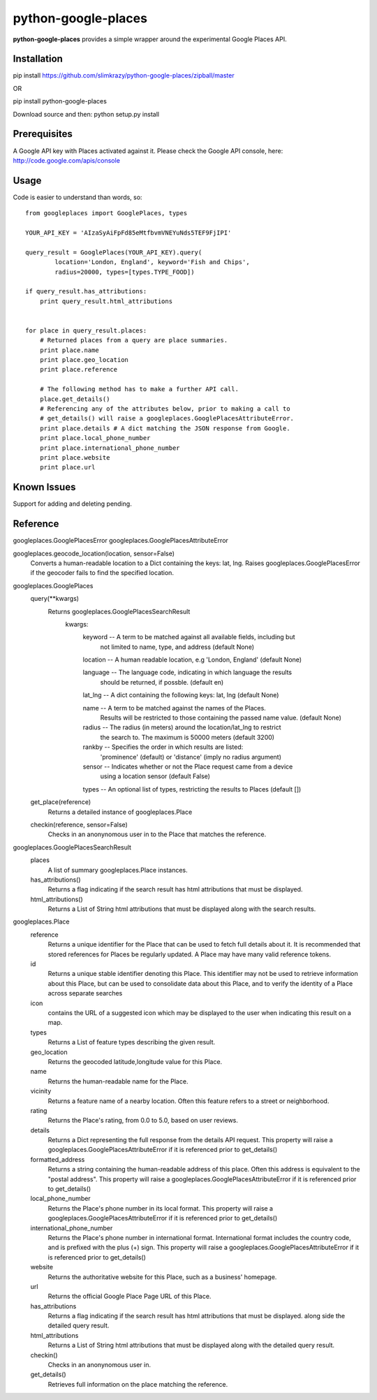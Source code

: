 =============
python-google-places
=============

.. _introduction:

**python-google-places** provides a simple wrapper around the experimental
Google Places API.


Installation
============

.. _installation:
pip install https://github.com/slimkrazy/python-google-places/zipball/master

OR

pip install python-google-places

Download source and then:
python setup.py install


Prerequisites
============

.. _prerequisites:
A Google API key with Places activated against it. Please check the Google API
console, here: http://code.google.com/apis/console


Usage
=====

.. _usage:
Code is easier to understand than words, so::

    from googleplaces import GooglePlaces, types

    YOUR_API_KEY = 'AIzaSyAiFpFd85eMtfbvmVNEYuNds5TEF9FjIPI'

    query_result = GooglePlaces(YOUR_API_KEY).query(
            location='London, England', keyword='Fish and Chips',
            radius=20000, types=[types.TYPE_FOOD])

    if query_result.has_attributions:
        print query_result.html_attributions


    for place in query_result.places:
        # Returned places from a query are place summaries.
        print place.name
        print place.geo_location
        print place.reference

        # The following method has to make a further API call.
        place.get_details()
        # Referencing any of the attributes below, prior to making a call to
        # get_details() will raise a googleplaces.GooglePlacesAttributeError.
        print place.details # A dict matching the JSON response from Google.
        print place.local_phone_number
        print place.international_phone_number
        print place.website
        print place.url



Known Issues
=========
Support for adding and deleting pending.


Reference
=========
googleplaces.GooglePlacesError
googleplaces.GooglePlacesAttributeError


googleplaces.geocode_location(location, sensor=False)
  Converts a human-readable location to a Dict containing the keys: lat, lng.
  Raises googleplaces.GooglePlacesError if the geocoder fails to find the
  specified location.


googleplaces.GooglePlaces
  query(**kwargs)
    Returns googleplaces.GooglePlacesSearchResult
      kwargs:
        keyword  -- A term to be matched against all available fields, including but
                    not limited to name, type, and address (default None)

        location -- A human readable location, e.g 'London, England' (default None)

        language -- The language code, indicating in which language the results
                    should be returned, if possble. (default en)

        lat_lng  -- A dict containing the following keys: lat, lng (default None)

        name     -- A term to be matched against the names of the Places.
                    Results will be restricted to those containing the passed name value. (default None)

        radius   -- The radius (in meters) around the location/lat_lng to restrict
                    the search to. The maximum is 50000 meters (default 3200)
        rankby   -- Specifies the order in which results are listed:
                    'prominence' (default) or 'distance' (imply no radius argument)

        sensor   -- Indicates whether or not the Place request came from a device
                    using a location sensor (default False)

        types    -- An optional list of types, restricting the results to Places (default [])

  get_place(reference)
    Returns a detailed instance of googleplaces.Place

  checkin(reference, sensor=False)
    Checks in an anonynomous user in to the Place that matches the reference.


googleplaces.GooglePlacesSearchResult
  places
    A list of summary googleplaces.Place instances.

  has_attributions()
    Returns a flag indicating if the search result has html attributions that
    must be displayed.

  html_attributions()
    Returns a List of String html attributions that must be displayed along with
    the search results.

googleplaces.Place
  reference
    Returns a unique identifier for the Place that can be used to fetch full
    details about it. It is recommended that stored references for Places be
    regularly updated. A Place may have many valid reference tokens.

  id
    Returns a unique stable identifier denoting this Place. This identifier
    may not be used to retrieve information about this Place, but can be used to consolidate data about this Place, and to verify the identity of a Place across separate searches

  icon
    contains the URL of a suggested icon which may be displayed to the user when
    indicating this result on a map.

  types
    Returns a List of feature types describing the given result.

  geo_location
    Returns the geocoded latitude,longitude value for this Place.

  name
    Returns the human-readable name for the Place.

  vicinity
    Returns a feature name of a nearby location. Often this feature refers to a
    street or neighborhood.

  rating
    Returns the Place's rating, from 0.0 to 5.0, based on user reviews.

  details
    Returns a Dict representing the full response from the details API request.
    This property will raise a googleplaces.GooglePlacesAttributeError if it is
    referenced prior to get_details()

  formatted_address
    Returns a string containing the human-readable address of this place. Often
    this address is equivalent to the "postal address".
    This property will raise a googleplaces.GooglePlacesAttributeError if it is
    referenced prior to get_details()

  local_phone_number
    Returns the Place's phone number in its local format.
    This property will raise a googleplaces.GooglePlacesAttributeError if it is
    referenced prior to get_details()

  international_phone_number
    Returns the Place's phone number in international format. International
    format includes the country code, and is prefixed with the plus (+) sign.
    This property will raise a googleplaces.GooglePlacesAttributeError if it is
    referenced prior to get_details()

  website
    Returns the authoritative website for this Place, such as a business'
    homepage.

  url
    Returns the official Google Place Page URL of this Place.

  has_attributions
    Returns a flag indicating if the search result has html attributions that
    must be displayed. along side the detailed query result.

  html_attributions
    Returns a List of String html attributions that must be displayed along with
    the detailed query result.

  checkin()
    Checks in an anonynomous user in.

  get_details()
    Retrieves full information on the place matching the reference.

